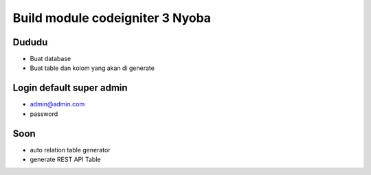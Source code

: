 ###################
Build module codeigniter 3 Nyoba
###################

**************************
Dududu
**************************
- Buat database
- Buat table dan kolom yang akan di generate

**************************
Login default super admin
**************************
- admin@admin.com
- password


**************************
Soon
**************************
- auto relation table generator
- generate REST API Table
